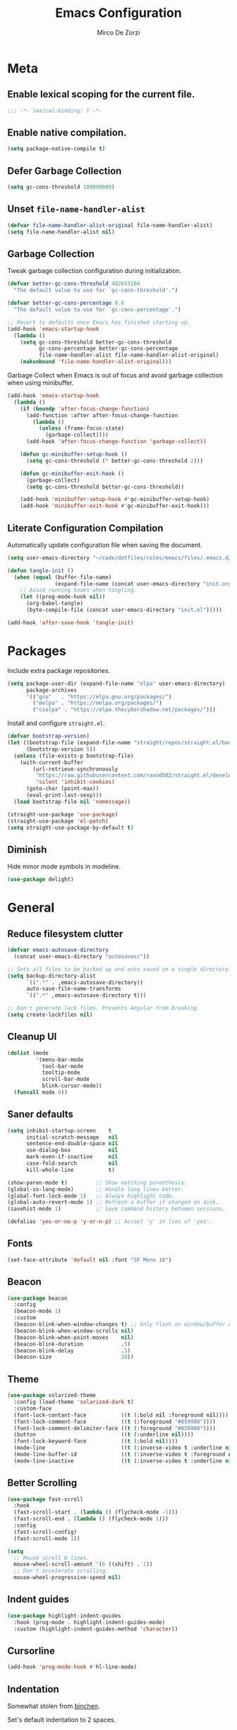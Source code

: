 #+TITLE: Emacs Configuration
#+AUTHOR: Mirco De Zorzi
#+EMAIL: mircodezorzi@protonmail.com

* Meta
** Enable lexical scoping for the current file.
#+begin_src emacs-lisp :tangle yes
;;; -*- lexical-binding: t -*-
#+end_src

** Enable native compilation.
#+begin_src emacs-lisp :tangle yes
(setq package-native-compile t)
#+end_src

** Defer Garbage Collection
#+begin_src emacs-lisp :tangle yes
(setq gc-cons-threshold 100000000)
#+end_src

** Unset =file-name-handler-alist=
#+begin_src emacs-lisp :tangle yes
(defvar file-name-handler-alist-original file-name-handler-alist)
(setq file-name-handler-alist nil)
#+end_src

** Garbage Collection
Tweak garbage collection configuration during initialization.
#+begin_src emacs-lisp :tangle yes
(defvar better-gc-cons-threshold 402653184
  "The default value to use for `gc-cons-threshold'.")

(defvar better-gc-cons-percentage 0.6
  "The default value to use for `gc-cons-percentage'.")

;; Revert to defaults once Emacs has finished starting up.
(add-hook 'emacs-startup-hook
  (lambda ()
    (setq gc-cons-threshold better-gc-cons-threshold
          gc-cons-percentage better-gc-cons-percentage
          file-name-handler-alist file-name-handler-alist-original)
    (makunbound 'file-name-handler-alist-original)))
#+end_src

Garbage Collect when Emacs is out of focus and avoid garbage collection when using minibuffer.
#+begin_src emacs-lisp :tangle yes
(add-hook 'emacs-startup-hook
  (lambda ()
    (if (boundp 'after-focus-change-function)
      (add-function :after after-focus-change-function
        (lambda ()
          (unless (frame-focus-state)
            (garbage-collect))))
      (add-hook 'after-focus-change-function 'garbage-collect))

    (defun gc-minibuffer-setup-hook ()
      (setq gc-cons-threshold (* better-gc-cons-threshold 2)))

    (defun gc-minibuffer-exit-hook ()
      (garbage-collect)
      (setq gc-cons-threshold better-gc-cons-threshold))

    (add-hook 'minibuffer-setup-hook #'gc-minibuffer-setup-hook)
    (add-hook 'minibuffer-exit-hook #'gc-minibuffer-exit-hook)))
#+end_src

** Literate Configuration Compilation
Automatically update configuration file when saving the document.
#+begin_src emacs-lisp :tangle yes
(setq user-emacs-directory "~/code/dotfiles/roles/emacs/files/.emacs.d/")

(defun tangle-init ()
  (when (equal (buffer-file-name)
               (expand-file-name (concat user-emacs-directory "init.org")))
    ;; Avoid running hooks when tangling.
    (let ((prog-mode-hook nil))
      (org-babel-tangle)
      (byte-compile-file (concat user-emacs-directory "init.el")))))

(add-hook 'after-save-hook 'tangle-init)
#+end_src

* Packages
Include extra package repositories.
#+begin_src emacs-lisp :tangle yes
(setq package-user-dir (expand-file-name "elpa" user-emacs-directory)
      package-archives
      '(("gnu"   . "https://elpa.gnu.org/packages/")
        ("melpa" . "https://melpa.org/packages/")
        ("cselpa" . "https://elpa.thecybershadow.net/packages/")))
#+end_src

Install and configure =straight.el=.
#+begin_src emacs-lisp :tangle yes
(defvar bootstrap-version)
(let ((bootstrap-file (expand-file-name "straight/repos/straight.el/bootstrap.el" user-emacs-directory))
      (bootstrap-version 5))
  (unless (file-exists-p bootstrap-file)
    (with-current-buffer
        (url-retrieve-synchronously
         "https://raw.githubusercontent.com/raxod502/straight.el/develop/install.el"
         'silent 'inhibit-cookies)
      (goto-char (point-max))
      (eval-print-last-sexp)))
  (load bootstrap-file nil 'nomessage))

(straight-use-package 'use-package)
(straight-use-package 'el-patch)
(setq straight-use-package-by-default t)
#+end_src

** Diminish
Hide minor mode symbols in modeline.
#+begin_src emacs-lisp :tangle yes
(use-package delight)
#+end_src

* General
** Reduce filesystem clutter
#+begin_src emacs-lisp :tangle yes
(defvar emacs-autosave-directory
  (concat user-emacs-directory "autosaves/"))

;; Sets all files to be backed up and auto saved in a single directory.
(setq backup-directory-alist
      `((".*" . ,emacs-autosave-directory))
      auto-save-file-name-transforms
      `((".*" ,emacs-autosave-directory t)))

;; Don't generate lock files. Prevents Angular from breaking.
(setq create-lockfiles nil)
#+end_src

** Cleanup UI
#+begin_src emacs-lisp :tangle yes
(dolist (mode
         '(menu-bar-mode
           tool-bar-mode
           tooltip-mode
           scroll-bar-mode
           blink-cursor-mode))
  (funcall mode 0))
#+end_src

** Saner defaults
#+begin_src emacs-lisp :tangle yes
(setq inhibit-startup-screen    t
      initial-scratch-message   nil
      sentence-end-double-space nil
      use-dialog-box            nil
      mark-even-if-inactive     nil
      case-fold-search          nil
      kill-whole-line           t)

(show-paren-mode t)         ;; Show matching parenthesis.
(global-so-long-mode)       ;; Handle long lines better.
(global-font-lock-mode 1)   ;; Always highlight code.
(global-auto-revert-mode 1) ;; Refresh a buffer if changed on disk.
(savehist-mode 1)           ;; Save command history between sessions.

(defalias 'yes-or-no-p 'y-or-n-p) ;; Accept 'y' in lieu of 'yes'.
#+end_src

** Fonts
#+begin_src emacs-lisp :tangle yes
(set-face-attribute 'default nil :font "SF Mono 16")
#+end_src

** Beacon
#+begin_src emacs-lisp :tangle yes
(use-package beacon
  :config
  (beacon-mode 1)
  :custom
  (beacon-blink-when-window-changes t) ;; Only flash on window/buffer changes.
  (beacon-blink-when-window-scrolls nil)
  (beacon-blink-when-point-moves    nil)
  (beacon-blink-duration            .5)
  (beacon-blink-delay               .5)
  (beacon-size                      20))
#+end_src

** Theme
#+begin_src emacs-lisp
(use-package solarized-theme
  :config (load-theme 'solarized-dark t)
  :custom-face
  (font-lock-contant-face           ((t (:bold nil :foreground nil))))
  (font-lock-comment-face           ((t (:foreground "#859900"))))
  (font-lock-comment-delimiter-face ((t (:foreground "#859900"))))
  (button                           ((t (:underline nil))))
  (font-lock-keyword-face           ((t (:bold nil))))
  (mode-line                        ((t (:inverse-video t :underline nil))))
  (mode-line-buffer-id              ((t (:inverse-video t :foreground nil))))
  (mode-line-inactive               ((t (:inverse-video t :underline nil)))))
#+end_src

** Better Scrolling
#+begin_src emacs-lisp :tangle yes
(use-package fast-scroll
  :hook
  (fast-scroll-start . (lambda () (flycheck-mode -1)))
  (fast-scroll-end . (lambda () (flycheck-mode 1)))
  :config
  (fast-scroll-config)
  (fast-scroll-mode 1))
#+end_src

#+begin_src emacs-lisp :tangle yes
(setq
  ;; Mouse scroll N lines.
  mouse-wheel-scroll-amount '(6 ((shift) . 1))   
  ;; Don't accelerate scrolling.
  mouse-wheel-progressive-speed nil)
#+end_src

** Indent guides
#+begin_src emacs-lisp :tangle yes
(use-package highlight-indent-guides
  :hook (prog-mode . highlight-indent-guides-mode)
  :custom (highlight-indent-guides-method 'character))
#+end_src

** Cursorline
#+begin_src emacs-lisp
(add-hook 'prog-mode-hook #'hl-line-mode)
#+end_src

** Indentation
Somewhat stolen from [[http://blog.binchen.org/posts/easy-indentation-setup-in-emacs-for-web-development.html][binchen]].

Set's default indentation to 2 spaces.
#+begin_src emacs-lisp :tagle yes
;;;###autoload
(defun dz/indent-default-setup (n)
  ;; java/c/c++
  (setq-default c-basic-offset n)
  ;; web development
  (setq-default web-mode-markup-indent-offset n
                web-mode-css-indent-offset    n
                web-mode-code-indent-offset   n)
  ;; other
  (setq-default tab-width        n
                evil-shift-width n))

(setq-default indent-tabs-mode nil)
(dz/indent-default-spaces 2)
#+end_src

Set's local indentation to either 2 spaces or 2 wide tabs.
#+begin_src emacs-lisp :tangle yes
;;;###autoload
(defun dz/indent-local-setup (n)
  ;; java/c/c++
  (setq-local c-basic-offset n)
  ;; web development
  (setq-local web-mode-markup-indent-offset n
              web-mode-css-indent-offset    n
              web-mode-code-indent-offset   n)
  ;; other
  (setq-local tab-width        n
              evil-shift-width n))

;;;###autoload
(defun dz/indent-tabs ()
  (interactive)
  (setq-local indent-tabs-mode t) ;; Use tab instead of space.
  (dz/indent-local-setup 2))      ;; Indent 2 spaces width.

;;;###autoload
(defun dz/indent-spaces ()
  (interactive)
  (setq-local indent-tabs-mode nil) ;; Use space instead of tab.
  (dz/indent-local-setup 2))        ;; Indent 2 spaces width.
#+end_src

** Origami
#+begin_src emacs-lisp
(use-package origami
  :defer t
  :config 
  ;; Activate it.
  (origami-mode))
#+end_src

** ialign
#+begin_src emacs-lisp :tangle yes
(use-package ialign
  :defer t)
#+end_src

** Relative line numbers
#+begin_src emacs-lisp :tangle yes
(use-package linum-relative
  :hook (prog-mode . display-line-numbers-mode)
  :custom
  (linum-relative-backend 'display-line-numbers-mode)
  (linum-relative-current-symbol ""))
#+end_src

** Key chords
#+begin_src emacs-lisp :tangle yes
(use-package key-chord
  :config
  (key-chord-mode 1)
  (key-chord-define-global "eu" 'evil-normal-state)
  :custom  (key-chord-two-keys-delay 0.05))
#+end_src

* Tools
** Workspaces
#+begin_src emacs-lisp :tangle yes
(use-package perspective
  :defer t
  :config
  ;; Activate it.
  (persp-mode)
  ;; In the modeline, tell me which workspace I'm in.
  (persp-turn-on-modestring))
#+end_src

** Terminal Emulator
/Pop up a terminal, do some work, then close it using the same command./
Shell-pop uses only one key action to work: If the buffer exists, and we’re in it, then hide it; else jump to it; otherwise create it if it does not exit.
Use line mode by default. This allows to manipulate the terminal buffer while being in normal mode.
#+begin_src emacs-lisp :tangle yes
(use-package shell-pop
  :defer t
  :custom
  ;; This binding toggles popping up a shell, or moving cursour to the shell pop-up.
  (shell-pop-universal-key "M-t")
  ;; Percentage for shell-buffer window size.
  (shell-pop-window-size 30)
  ;; Position of the popped buffer: top, bottom, left, right, full.
  (shell-pop-window-position "bottom")
  ;; Please use an awesome shell.
  (shell-pop-term-shell "/bin/zsh"))

;;;###autoload
(defun @dz/term-init (&rest ignored)
  (term-line-mode))
(advice-add 'ansi-term :after #'@dz/term-init)
(advice-add 'term :after #'@dz/term-init)
#+end_src

#+begin_src emacs-lisp
(defun @dz/vterm-init () 
  (setq mode-line-format       nil
        confirm-kill-processes nil
        hscroll-margin         0))

(defun dz/open-term () 
  (interactive)
  (split-window-vertically)
  (vterm-toggle))

(use-package vterm
  :defer t
  :preface (setq vterm-install t)
  :commands vterm vterm-mode
  :hook (vterm-mode . @dz/vterm-init)
  :config  
  ;; Once vterm is dead, the vterm buffer is useless.
  (setq vterm-kill-buffer-on-exit t)

  (defun +vterm-goto-insert-point-h ()
    "Go to the point we were at when we left insert mode."
    (when +vterm--insert-point
      (goto-char +vterm--insert-point)
      (setq-local +vterm--insert-point nil)))

  (defun +vterm-remember-insert-point-h ()
    "Remember point when leaving insert mode."
    (setq-local +vterm--insert-point (point)))

  ;; Restore the point's location when leaving and re-entering insert mode.
  (add-hook 'vterm-mode-hook
    (defun +vterm-init-remember-point-h ()
      (add-hook 'evil-insert-state-exit-hook #'+vterm-remember-insert-point-h nil t)
      (add-hook 'evil-insert-state-entry-hook #'+vterm-goto-insert-point-h nil t))))

(use-package vterm-toggle
  :after vterm
  :bind ("C-c t" . #'vterm-toggle))
#+end_src

** Undo Tree
#+begin_src emacs-lisp :tangle yes
(use-package undo-tree
  :after evil
  :diminish undo-tree-mode
  :preface (require 'bind-key)
  :init (global-undo-tree-mode)
  :config (evil-set-undo-system 'undo-tree)
  :custom
  (undo-tree-visualizer-diff t)
  (undo-tree-visualizer-timestamps t))
#+end_src

** Magit
#+begin_src emacs-lisp :tangle yes
(use-package magit
  :defer t
  :bind (:map evil-normal-state-map
    ("SPC C-c" . magit-dispatch)))
#+end_src

** Git Gutter
#+begin_src emacs-lisp :tangle yes
(use-package git-gutter
  :defer t
  :config

  (use-package git-gutter-fringe
    :config
    ;; Subtle diff indicators in the fringe places the git gutter outside the margins.
    (setq-default fringes-outside-margins t)
    ;; Thin fringe bitmaps.
    (define-fringe-bitmap 'git-gutter-fr:added
      [224 224 224 224 224
       224 224 224 224 224
       224 224 224 224 224
       224 224 224 224 224
       224 224 224 224 224] nil nil 'center)
    (define-fringe-bitmap 'git-gutter-fr:modified
      [224 224 224 224 224
       224 224 224 224 224
       224 224 224 224 224
       224 224 224 224 224
       224 224 224 224 224] nil nil 'center)
    (define-fringe-bitmap 'git-gutter-fr:deleted
      [0 0 0 0 0 0 0 0 0 0 0 0 0 128 192 224 240 248] nil nil 'center))

  (global-git-gutter-mode))
#+end_src

** Ivy
#+begin_src emacs-lisp :tangle yes
;;;###autoload
(defun dz/find-file ()
  "Call `counsel-projectile-find-file' if `projectile-project-p', otherwise fallback to `counsel-find-files'."
  (interactive)
  (if (projectile-project-p)
      (counsel-projectile-find-file)
      (counsel-find-file)))
(use-package ivy
  :init (ivy-mode 1)
  :custom 
  (enable-recursive-minibuffers t)
  (ivy-count-format "[%d/%d] ")
  (ivy-initial-inputs-alist nil)
  (ivy-use-virtual-buffers t)
  (ivy-height 10)
  :config
  (defun find-file-right (filename)
    (interactive)
    (split-window-right)
    (other-window 1)
    (find-file filename))
  (defun find-file-below (filename)
    (interactive)
    (split-window-below)
    (other-window 1)
    (find-file filename))
  (dolist (command '(counsel-projectile-find-file
                     counsel-find-file))
    (ivy-set-actions command
    '(("|" find-file-right "open right")
      ("%" find-file-below "open below"))))
  :bind (:map ivy-minibuffer-map
         ("C-h" . ivy-next-line)
         ("C-t" . ivy-previous-line)
         :map ivy-mode-map
         ("C-c" . ivy-dispatching-done)))

(use-package ivy-xref
  :after ivy
  :custom
  (xref-show-definitions-function #'ivy-xref-show-defs)
  (xref-show-xrefs-function #'ivy-xref-show-xrefs))
(use-package swiper
  :after ivy)

(use-package counsel
  :after ivy evil
  :config (counsel-mode)
  :bind (:map evil-normal-state-map
          ("SPC SPC" . counsel-M-x)
          ("SPC C-p" . counsel-projectile-switch-project)
          ("C-p" . dz/find-file)
          ("SPC s" . swiper-isearch)))

(use-package projectile
  :after ivy
  :config (projectile-mode)
  :custom
  (projectile-enable-caching t)
  (projectile-completion-system 'ivy))

(use-package counsel-projectile
  :after counsel projectile)
#+end_src

** Treemacs
#+begin_src emacs-lisp :tangle yes
(use-package treemacs
  :defer t
  :custom
  (treemacs-width 20)
  (treemacs-indentation 2)
  (treemacs-follow-after-init t)
  (treemacs-git-integration t)
  (treemacs-show-hidden-files t)
  :config
  (treemacs-follow-mode t)
  (treemacs-filewatch-mode t))

(use-package treemacs-projectile
  :after treemacs projectile evil
  :bind (:map evil-normal-state-map
         ("C-c o t" . treemacs-projectile)))

(use-package lsp-treemacs
  :after treemacs
  :config (lsp-treemacs-sync-mode 1))

(use-package treemacs-all-the-icons
  :after treemacs
  :config (treemacs-load-theme 'all-the-icons))
#+end_src

* Evil Mode
#+begin_src emacs-lisp :tangle yes
(use-package general
  :config (general-override-mode))
#+end_src

#+begin_src emacs-lisp :tangle yes
(use-package evil
  :custom
  (evil-search-module                     'evil-search)
  (evil-ex-complete-emacs-commands        nil)
  (evil-shift-round                       nil)
  (evil-vsplit-window-right               t)
  (evil-split-window-below                t)
  (evil-want-C-u-scroll                   t)
  (popup-use-optimized-column-computation nil)

  :config
  (evil-mode)

  (defun dz/evil-visual-shift-left ()
    "Shift visual selection left, retains the selection."
    (interactive)
    (evil-shift-left (region-beginning) (region-end))
    (funcall (evil-visual-restore)))

  (defun dz/evil-visual-shift-right ()
    "Shift visual selection left, retains the selection."
    (interactive)
    (evil-shift-right (region-beginning) (region-end))
    (funcall (evil-visual-restore)))

  (general-define-key
    :states '(insert)
      "TAB" 'tab-to-tab-stop)

  (general-define-key
    :states '(visual) 
      "<" #'dz/evil-visual-shift-left
      ">" #'dz/evil-visual-shift-right)

  (general-define-key
    :states '(normal visual motion)
      "d" #'evil-backward-char
      "n" #'evil-forward-char
      "h" #'evil-next-line
      "t" #'evil-previous-line

      "s" #'evil-ex

      "j" #'evil-delete
      "k" #'evil-find-char-to

      "l" #'evil-search-next
      "L" #'evil-search-previous

      "D" #'evil-beginning-of-line
      "N" #'evil-end-of-line
      "H" (kbd "5h")
      "T" (kbd "5t")

      "C-d" #'evil-window-left
      "C-h" #'evil-window-down
      "C-t" #'evil-window-up
      "C-n" #'evil-window-right))

(use-package evil-commentary
  :after evil
  :config (evil-commentary-mode 1))

(use-package evil-surround
  :after evil
  :config (global-evil-surround-mode 1))
#+end_src

* Language Server
** lsp-mode
#+begin_src emacs-lisp :tangle yes
(use-package lsp-mode
  :defer t
  :commands lsp
  :hook ((typescript-mode javascript-mode c++-mode c-mode latex-mode python-mode) . lsp-deferred)
  :bind (:map evil-normal-state-map
          ("<f2>" . lsp-rename)
          ("g r" . lsp-find-references)
          ("g d" . lsp-find-definition))
  :custom
  ;; Disable code lenses
  (lsp-lens-enable nil)

  ;; Disable modeline
  (lsp-modeline-diagnostics-enable nil)

  ;; Disable breadcrumbs
  (lsp-headerline-breadcrumb-enable nil)

  ;; Disable signature
  (lsp-signature-auto-activate nil)
  (lsp-signature-render-documentation nil))

(use-package lsp-ui
  :after lsp-mode
  :commands lsp-ui-mode
  :custom 
  (lsp-ui-sideline-enable nil)
  (lsp-signature-auto-activate nil)
  (lsp-signature-render-documentation nil)
  (lsp-eldoc-enable-hover nil)
  (lsp-ui-doc-enable t)
  (lsp-ui-doc-position 'at-point)
  (lsp-ui-doc-border "black"))
#+end_src

* Auto Complete
#+begin_src emacs-lisp :tangle yes
(use-package company
  :defer t
  :custom
  (company-idle-delay 0.3)
  (company-echo-delay 0.3)
  (company-minimum-prefix-length 1)
  :config (global-company-mode))
#+end_src

* Languages
** Emacs Lisp
#+begin_src emacs-lisp :tangle yes
(use-package ielm
  :defer t
  :commands ielm)

(use-package paredit
  :hook ((lisp-mode emacs-lisp-mode ielm-mode) . paredit-mode))

(use-package rainbow-delimiters
  :hook ((lisp-mode emacs-lisp-mode ielm-mode) . rainbow-delimiters-mode))
#+end_src

** C++
#+begin_src emacs-lisp :tangle yes
(use-package ccls
  :defer t)
#+end_src

** Python
#+begin_src emacs-lisp :tangle yes
(use-package python-mode
  :mode "\\.py\\'"
  :custom (python-shell-interpreter "python3")
  :hook ((python-mode . lsp-deferred)
         (python-mode . (lambda () 
          (setq tab-width        (py-guess-indent-offset)
                evil-shift-width (py-guess-indent-offset))))))

(use-package lsp-pyright
  :after python-mode
  :hook (python-mode . lsp-deferred))

(use-package pyvenv
  :after python-mode
  :config (pyvenv-mode 1))

(use-package py-isort
  :after python-mode
  :hook ((python-mode . pyvenv-mode)
         (before-save . py-isort-before-save)))

(use-package blacken
  :after python-mode
  :hook (python-mode . blacken-mode)
  :custom (blacken-line-length 79))
#+end_src

** Golang
#+begin_src emacs-lisp :tangle yes
(use-package go-mode
  :mode "\\.go\\'"
  :hook ((go-mode     . lsp-deferred)
         (before-save . lsp-format-buffer)
         (before-save . lsp-organize-imports)))

(use-package company-go
  :after company go-mode
  :custom (company-go-show-annotation t)
  :config
  (defun dz/go-mode-hook ()
    (set (make-local-variable 'company-backends)
      '(company-go)))
  :hook (go-mode . dz/go-mode-hook))

(use-package go-eldoc
  :after go-mode
  :hook (go-mode . go-eldoc-setup))

(use-package go-guru 
  :after go-mode
  :hook (go-mode . go-guru-hl-identifier-mode))

(use-package go-tag
  :after go-mode
  :custom (go-tag-args (list "-transform" "camelcase")))
#+end_src

** Javascript/Typescript
#+begin_src emacs-lisp :tangle yes
(use-package typescript-mode
  :mode "\\.js\\'" "\\.jsx\\'" "\\.ts\\'" "\\.tsx\\'"
  :hook (typescript-mode . lsp-deferred)
  :custom (typescript-indent-level 2))
#+end_src

** Web
#+begin_src emacs-lisp :tangle yes
(use-package web-mode
  :mode ("\\.html\\'" "\\.css\\'")

  :custom
  (web-mode-enable-current-element-highlight t)

  :config
  (use-package company-web)
  (use-package css-mode)

  (defun dz/web-mode-hook ()
    "Hooks for Web mode."
    (setq web-mode-markup-indent-offset 2
          web-mode-code-indent-offset   2
          web-mode-css-indent-offset    2)

    (set (make-local-variable 'company-backends)
      '(company-css
        company-web-html
        company-yasnippet
        company-files)))

  :hook ((web-mode . prog-mode)
         (web-mode . dz/web-mode-hook)
         (web-mode . company-mode)))
#+end_src

*** Emmet
#+begin_src emacs-lisp :tangle yes
(use-package emmet-mode
  :preface (defvar emmet-mode-keymap (make-sparse-keymap))
  :bind (:map emmet-mode-keymap
          ("C-TAB" . emmet-expand-line))
  :hook ((css-mode web-mode html-mode) . emmet-mode))
#+end_src

* Org
#+begin_src emacs-lisp :tangle yes
(use-package org
  :defer t
  :config

  (require 'ox)
  (require 'color)

  (setq org-directory "~/org")

  ;; Mark done tasks with current time.
  (setq org-log-done 'time) 
  ;; Disable annoying indentation behaviour.
  (add-hook 'org-mode-hook (lambda () (electric-indent-local-mode -1)))

  (setq org-format-latex-options (plist-put org-format-latex-options :scale 2.0))

  (defun +org-update-latex-preview-background-color (&rest _)
    (setq-default
     org-format-latex-options
     (plist-put org-format-latex-options
                :background
                (face-attribute (or (cadr (assq 'default face-remapping-alist))
                                    'default)
                                :background nil t))))

  (advice-add 'load-theme :after '+org-update-latex-preview-background-color)

  (setq org-latex-listings 'minted
        org-latex-packages-alist '(("" "minted"))
        org-latex-pdf-process
        '("pdflatex -shell-escape -interaction nonstopmode -output-directory %o %f"
          "pdflatex -shell-escape -interaction nonstopmode -output-directory %o %f"))
 

  (add-hook 'org-mode-hook (lambda ()
    (add-to-list 'org-latex-classes
                 '("notes"
                   "\\documentclass{notes}"
                   ("\\section{%s}" . "\\section*{%s}")
                   ("\\subsection{%s}" . "\\subsection*{%s}")
                   ("\\subsubsection{%s}" . "\\subsubsection*{%s}")
                   ("\\paragraph{%s}" . "\\paragraph*{%s}")
                   ("\\subparagraph{%s}" . "\\subparagraph*{%s}")))))

  ;; Use mixed pitch font for headers.
  (dolist (face '(org-level-1 org-level-2 org-level-3 org-level-4
                  org-level-5 org-level-6 org-level-7 org-level-8))
    (set-face-attribute face nil :inherit 'mixed-pitch))

  (defun dz/org-faces ()
    (set-face-attribute 'org-block-begin-line nil :slant 'italic)
    (set-face-attribute 'org-block-end-line nil :slant 'italic)
    (set-face-attribute 'org-block nil :background
                        (color-darken-name
                          (face-attribute 'default :background) 3)))

  :bind (:map evil-normal-state-map
    ("C-c C-e" . org-export-dispatch))

  :hook ((org-mode . org-indent-mode)
         (org-mode . flyspell-mode)
         (org-mode . dz/org-faces)))

(use-package org-bullets
  :after org
  :hook (org-mode . org-bullets-mode))
#+end_src

** Org Export
#+begin_src emacs-lisp :tangle yes
(use-package ox-hugo 
  :after ox)

(use-package ox-reveal 
  :after ox)
#+end_src

* LaTeX
#+begin_src emacs-lisp :tangle yes
(use-package auctex
  :mode
  ("\\.tex\\'" . latex-mode)

  :custom
	(TeX-save-query                    nil)
	(TeX-source-correlate-method       'synctex)
	(TeX-source-correlate-mode         t)
  (TeX-PDF-mode                      t)
  (TeX-source-correlate-start-server t)
  (TeX-view-program-selection        '((output-pdf "PDF Tools")))

  :config

  (add-hook 'latex-mode-hook 'TeX-fold-mode)
  (add-hook 'latex-mode-hook 'latex-math-mode)
  (add-hook 'LaTeX-mode-hook 'prettify-symbols-mode)

  (add-to-list 'auto-mode-alist '("\\.pdf\\'" . pdf-tools-install))

  (add-hook 'pdf-view-mode-hook
            (lambda () (setq header-line-format nil))))

(use-package company-auctex 
  :after company tex)

(use-package company-math 
  :after company tex)

(use-package reftex
  :after tex
  :commands turn-on-reftex
  :custom
  (reftex-plug-into-AUCTeX t)
	;; RefTeX list of sections, labels and figures shows as vertical bar to the left of the window.
	(reftex-toc-split-windows-horizontally t)
	;; RefTeX table of contents does not indicate which sections are in which files.
	(reftex-toc-include-file-boundaries nil))
#+end_src

* File Formats
** Makefile
#+begin_src emacs-lisp :tangle yes
(add-to-list 'auto-mode-alist '("Makefile" . makefile-mode))
#+end_src

** Terraform
#+begin_src emacs-lisp :tangle yes
(use-package terraform-mode
  :mode ("\\.tf$" . terraform-mode))

(use-package company-terraform
  :after company-mode
  :config (company-terraform-init))
#+end_src

** Yaml
#+begin_src emacs-lisp :tangle yes
(use-package yaml-mode
  :mode ("\\.yml$" . yaml-mode))
#+end_src

** Protobuf
#+begin_src emacs-lisp :tangle yes
(use-package protobuf-mode
  :mode ("\\.pb$" . protobuf-mode))
#+end_src

** CMake
#+begin_src emacs-lisp :tangle yes
(use-package cmake-mode
  :mode ("CMakeLists.txt" . cmake-mode))
#+end_src

** Dockerfile
#+begin_src emacs-lisp :tangle yes
(use-package dockerfile-mode
  :mode ("Dockerfile" . dockerfile-mode))

(use-package docker-compose-mode)

(use-package docker
  :bind ("C-c d" . docker))
#+end_src

** Toml
#+begin_src emacs-lisp :tangle yes
(use-package toml-mode
  :mode ("\\.toml$" . toml-mode))
#+end_src

* Spelling
#+begin_src emacs-lisp :tangle yes
(use-package flycheck
  :defer t
  :init (global-flycheck-mode)
  :custom (flycheck-global-modes '(not org-mode)))
#+end_src

* Snippets
#+begin_src emacs-lisp :tangle yes
(use-package yasnippet
  :defer t
  :hook (after-init . yas-global-mode)
  :bind (:map yas-minor-mode-map
          ("TAB" . yas-expand))
  :custom (yas-prompt-functions '(yas-completing-prompt)))

(use-package yasnippet-snippets
  :after yasnippet
  :custom (yas-snippet-dirs '("~/.emacs.d/snippets")))
#+end_src

* Miscellaneous functions
** Open configuration
#+begin_src emacs-lisp :tangle yes
;;;###autoload
(defun dz/open-config ()
  (interactive)
  (find-file "~/.emacs.d/init.org"))

(define-key evil-normal-state-map (kbd "SPC o c") #'dz/open-config)
#+end_src

** Wrap org source code blocks
#+begin_src emacs-lisp :tangle yes
(defvar def-language nil)
(setq def-language "")

;;;###autoload
(defun dz/org-wrap-source ()
  (interactive)
  (let ((lang (read-string (format "Language [%s]: " def-language) nil nil def-language))
        (start (min (point) (mark)))
        (end (max (point) (mark))))
    (goto-char end)
    (unless (bolp)
      (newline))
    (insert "#+end_src\n")
    (goto-char start)
    (unless (bolp)
      (newline))
    (setq def-language lang)
    (insert (format "#+begin_src %s\n" def-language))))

(define-key evil-visual-state-map (kbd "SPC w") #'dz/org-wrap-source)
#+end_src
